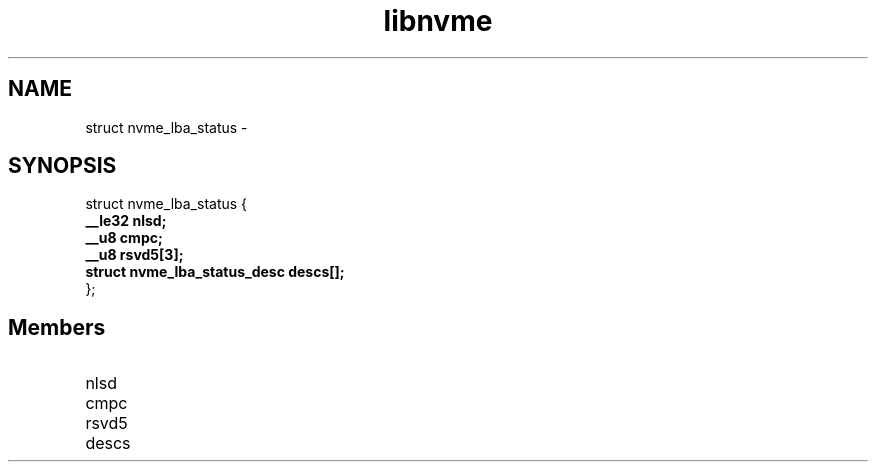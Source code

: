 .TH "libnvme" 9 "struct nvme_lba_status" "February 2022" "API Manual" LINUX
.SH NAME
struct nvme_lba_status \- 
.SH SYNOPSIS
struct nvme_lba_status {
.br
.BI "    __le32 nlsd;"
.br
.BI "    __u8 cmpc;"
.br
.BI "    __u8 rsvd5[3];"
.br
.BI "    struct nvme_lba_status_desc descs[];"
.br
.BI "
};
.br

.SH Members
.IP "nlsd" 12
.IP "cmpc" 12
.IP "rsvd5" 12
.IP "descs" 12
